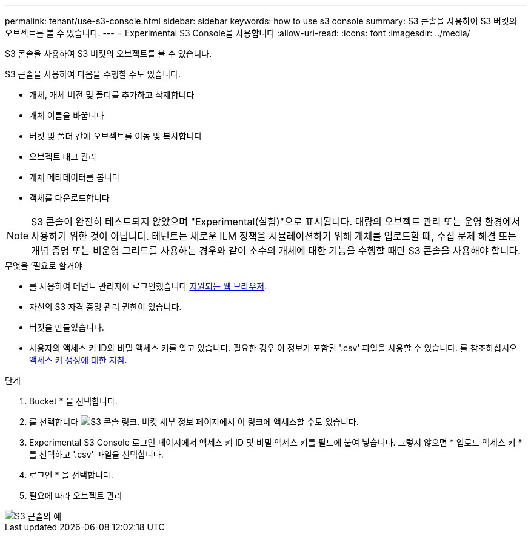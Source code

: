 ---
permalink: tenant/use-s3-console.html 
sidebar: sidebar 
keywords: how to use s3 console 
summary: S3 콘솔을 사용하여 S3 버킷의 오브젝트를 볼 수 있습니다. 
---
= Experimental S3 Console을 사용합니다
:allow-uri-read: 
:icons: font
:imagesdir: ../media/


[role="lead"]
S3 콘솔을 사용하여 S3 버킷의 오브젝트를 볼 수 있습니다.

S3 콘솔을 사용하여 다음을 수행할 수도 있습니다.

* 개체, 개체 버전 및 폴더를 추가하고 삭제합니다
* 개체 이름을 바꿉니다
* 버킷 및 폴더 간에 오브젝트를 이동 및 복사합니다
* 오브젝트 태그 관리
* 개체 메타데이터를 봅니다
* 객체를 다운로드합니다



NOTE: S3 콘솔이 완전히 테스트되지 않았으며 "Experimental(실험)"으로 표시됩니다. 대량의 오브젝트 관리 또는 운영 환경에서 사용하기 위한 것이 아닙니다. 테넌트는 새로운 ILM 정책을 시뮬레이션하기 위해 개체를 업로드할 때, 수집 문제 해결 또는 개념 증명 또는 비운영 그리드를 사용하는 경우와 같이 소수의 개체에 대한 기능을 수행할 때만 S3 콘솔을 사용해야 합니다.

.무엇을 &#8217;필요로 할거야
* 를 사용하여 테넌트 관리자에 로그인했습니다 xref:../admin/web-browser-requirements.adoc[지원되는 웹 브라우저].
* 자신의 S3 자격 증명 관리 권한이 있습니다.
* 버킷을 만들었습니다.
* 사용자의 액세스 키 ID와 비밀 액세스 키를 알고 있습니다. 필요한 경우 이 정보가 포함된 '.csv' 파일을 사용할 수 있습니다. 를 참조하십시오 xref:creating-your-own-s3-access-keys.adoc[액세스 키 생성에 대한 지침].


.단계
. Bucket * 을 선택합니다.
. 를 선택합니다 image:../media/s3_console_link.png["S3 콘솔 링크"]. 버킷 세부 정보 페이지에서 이 링크에 액세스할 수도 있습니다.
. Experimental S3 Console 로그인 페이지에서 액세스 키 ID 및 비밀 액세스 키를 필드에 붙여 넣습니다. 그렇지 않으면 * 업로드 액세스 키 * 를 선택하고 '.csv' 파일을 선택합니다.
. 로그인 * 을 선택합니다.
. 필요에 따라 오브젝트 관리


image::../media/s3_console_example.png[S3 콘솔의 예]

